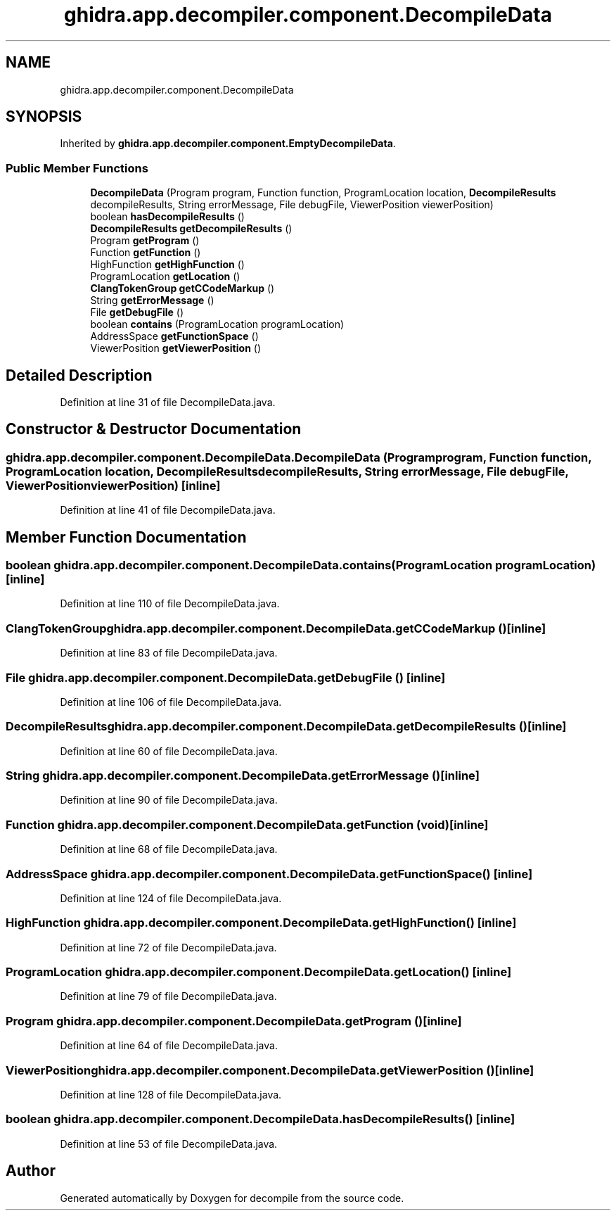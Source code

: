.TH "ghidra.app.decompiler.component.DecompileData" 3 "Sun Apr 14 2019" "decompile" \" -*- nroff -*-
.ad l
.nh
.SH NAME
ghidra.app.decompiler.component.DecompileData
.SH SYNOPSIS
.br
.PP
.PP
Inherited by \fBghidra\&.app\&.decompiler\&.component\&.EmptyDecompileData\fP\&.
.SS "Public Member Functions"

.in +1c
.ti -1c
.RI "\fBDecompileData\fP (Program program, Function function, ProgramLocation location, \fBDecompileResults\fP decompileResults, String errorMessage, File debugFile, ViewerPosition viewerPosition)"
.br
.ti -1c
.RI "boolean \fBhasDecompileResults\fP ()"
.br
.ti -1c
.RI "\fBDecompileResults\fP \fBgetDecompileResults\fP ()"
.br
.ti -1c
.RI "Program \fBgetProgram\fP ()"
.br
.ti -1c
.RI "Function \fBgetFunction\fP ()"
.br
.ti -1c
.RI "HighFunction \fBgetHighFunction\fP ()"
.br
.ti -1c
.RI "ProgramLocation \fBgetLocation\fP ()"
.br
.ti -1c
.RI "\fBClangTokenGroup\fP \fBgetCCodeMarkup\fP ()"
.br
.ti -1c
.RI "String \fBgetErrorMessage\fP ()"
.br
.ti -1c
.RI "File \fBgetDebugFile\fP ()"
.br
.ti -1c
.RI "boolean \fBcontains\fP (ProgramLocation programLocation)"
.br
.ti -1c
.RI "AddressSpace \fBgetFunctionSpace\fP ()"
.br
.ti -1c
.RI "ViewerPosition \fBgetViewerPosition\fP ()"
.br
.in -1c
.SH "Detailed Description"
.PP 
Definition at line 31 of file DecompileData\&.java\&.
.SH "Constructor & Destructor Documentation"
.PP 
.SS "ghidra\&.app\&.decompiler\&.component\&.DecompileData\&.DecompileData (Program program, Function function, ProgramLocation location, \fBDecompileResults\fP decompileResults, String errorMessage, File debugFile, ViewerPosition viewerPosition)\fC [inline]\fP"

.PP
Definition at line 41 of file DecompileData\&.java\&.
.SH "Member Function Documentation"
.PP 
.SS "boolean ghidra\&.app\&.decompiler\&.component\&.DecompileData\&.contains (ProgramLocation programLocation)\fC [inline]\fP"

.PP
Definition at line 110 of file DecompileData\&.java\&.
.SS "\fBClangTokenGroup\fP ghidra\&.app\&.decompiler\&.component\&.DecompileData\&.getCCodeMarkup ()\fC [inline]\fP"

.PP
Definition at line 83 of file DecompileData\&.java\&.
.SS "File ghidra\&.app\&.decompiler\&.component\&.DecompileData\&.getDebugFile ()\fC [inline]\fP"

.PP
Definition at line 106 of file DecompileData\&.java\&.
.SS "\fBDecompileResults\fP ghidra\&.app\&.decompiler\&.component\&.DecompileData\&.getDecompileResults ()\fC [inline]\fP"

.PP
Definition at line 60 of file DecompileData\&.java\&.
.SS "String ghidra\&.app\&.decompiler\&.component\&.DecompileData\&.getErrorMessage ()\fC [inline]\fP"

.PP
Definition at line 90 of file DecompileData\&.java\&.
.SS "Function ghidra\&.app\&.decompiler\&.component\&.DecompileData\&.getFunction (void)\fC [inline]\fP"

.PP
Definition at line 68 of file DecompileData\&.java\&.
.SS "AddressSpace ghidra\&.app\&.decompiler\&.component\&.DecompileData\&.getFunctionSpace ()\fC [inline]\fP"

.PP
Definition at line 124 of file DecompileData\&.java\&.
.SS "HighFunction ghidra\&.app\&.decompiler\&.component\&.DecompileData\&.getHighFunction ()\fC [inline]\fP"

.PP
Definition at line 72 of file DecompileData\&.java\&.
.SS "ProgramLocation ghidra\&.app\&.decompiler\&.component\&.DecompileData\&.getLocation ()\fC [inline]\fP"

.PP
Definition at line 79 of file DecompileData\&.java\&.
.SS "Program ghidra\&.app\&.decompiler\&.component\&.DecompileData\&.getProgram ()\fC [inline]\fP"

.PP
Definition at line 64 of file DecompileData\&.java\&.
.SS "ViewerPosition ghidra\&.app\&.decompiler\&.component\&.DecompileData\&.getViewerPosition ()\fC [inline]\fP"

.PP
Definition at line 128 of file DecompileData\&.java\&.
.SS "boolean ghidra\&.app\&.decompiler\&.component\&.DecompileData\&.hasDecompileResults ()\fC [inline]\fP"

.PP
Definition at line 53 of file DecompileData\&.java\&.

.SH "Author"
.PP 
Generated automatically by Doxygen for decompile from the source code\&.
